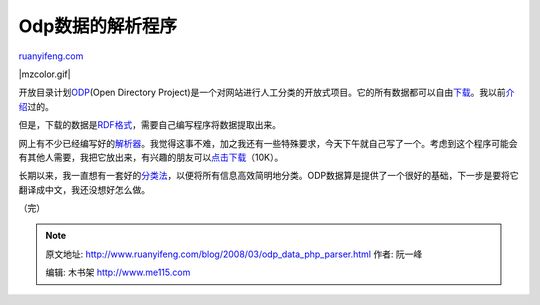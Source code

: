 .. _200803_odp_data_php_parser:

Odp数据的解析程序
====================================

`ruanyifeng.com <http://www.ruanyifeng.com/blog/2008/03/odp_data_php_parser.html>`__

|mzcolor.gif|

开放目录计划\ `ODP <http://www.dmoz.org/>`__\ (Open Directory
Project)是一个对网站进行人工分类的开放式项目。它的所有数据都可以自由\ `下载 <http://rdf.dmoz.org/>`__\ 。我以前\ `介绍 <http://www.ruanyifeng.com/blog/2007/03/odp_freebase.html>`__\ 过的。

但是，下载的数据是\ `RDF格式 <http://www.ruanyifeng.com/blog/2008/02/rdf.html>`__\ ，需要自己编写程序将数据提取出来。

网上有不少已经编写好的\ `解析器 <http://www.dmoz.org/Computers/Internet/Searching/Directories/Open_Directory_Project/Use_of_ODP_Data/Upload_Tools/>`__\ 。我觉得这事不难，加之我还有一些特殊要求，今天下午就自己写了一个。考虑到这个程序可能会有其他人需要，我把它放出来，有兴趣的朋友可以\ `点击下载 <http://www.ruanyifeng.com/blog/2008/03/dmoz.tar.gz>`__\ （10K）。

长期以来，我一直想有一套好的\ `分类法 <http://www.ruanyifeng.com/blog/2007/01/categories.html>`__\ ，以便将所有信息高效简明地分类。ODP数据算是提供了一个很好的基础，下一步是要将它翻译成中文，我还没想好怎么做。

（完）

.. note::
    原文地址: http://www.ruanyifeng.com/blog/2008/03/odp_data_php_parser.html 
    作者: 阮一峰 

    编辑: 木书架 http://www.me115.com